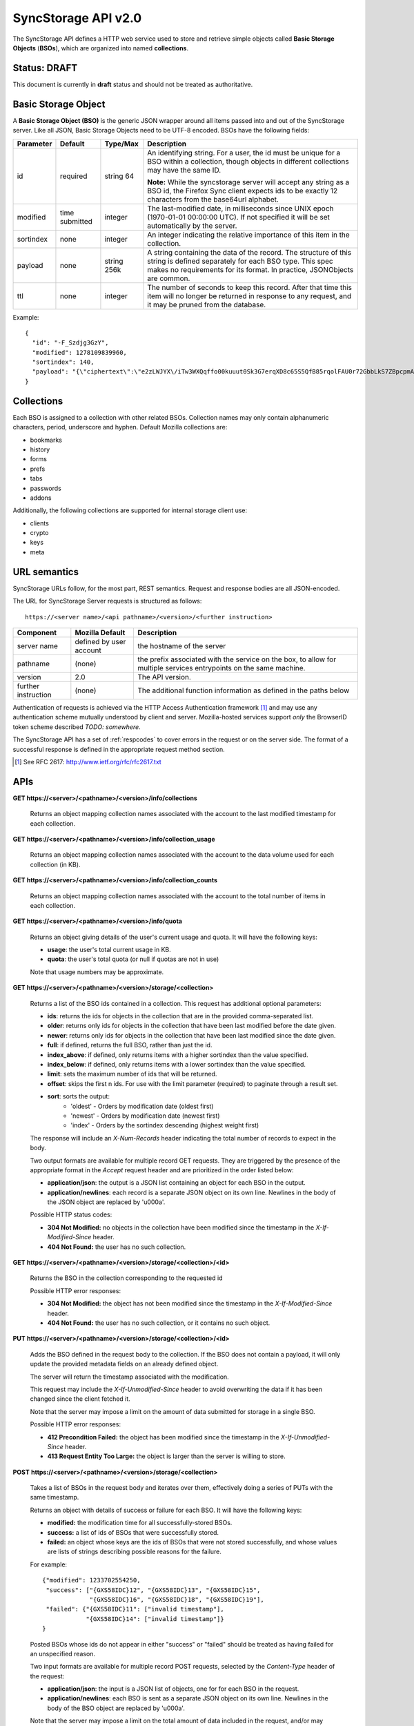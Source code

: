 .. _server_syncstorage_api_20:

====================
SyncStorage API v2.0
====================

The SyncStorage API defines a HTTP web service used to store and retrieve
simple objects called **Basic Storage Objects** (**BSOs**), which are organized
into named **collections**.


Status: DRAFT
=============

This document is currently in **draft** status and should not be treated
as authoritative.


.. _syncstorage_wbo:

Basic Storage Object
====================

A **Basic Storage Object (BSO)** is the generic JSON wrapper around all
items passed into and out of the SyncStorage server. Like all JSON, Basic
Storage Objects need to be UTF-8 encoded. BSOs have the following fields:

+---------------+-----------+------------+---------------------------------------------------------------+
| Parameter     | Default   | Type/Max   |  Description                                                  |
+===============+===========+============+===============================================================+
| id            | required  |  string    | An identifying string. For a user, the id must be unique for  |
|               |           |  64        | a BSO within a collection, though objects in different        |
|               |           |            | collections may have the same ID.                             |
|               |           |            |                                                               |
|               |           |            | **Note:**  While the syncstorage server will accept any string|
|               |           |            | as a BSO id, the Firefox Sync client expects ids to be exactly|
|               |           |            | 12 characters from the base64url alphabet.                    |
+---------------+-----------+------------+---------------------------------------------------------------+
| modified      | time      | integer    | The last-modified date, in milliseconds since UNIX epoch      |
|               | submitted |            | (1970-01-01 00:00:00 UTC). If not specified it will be set    |
|               |           |            | automatically by the server.                                  |
+---------------+-----------+------------+---------------------------------------------------------------+
| sortindex     | none      | integer    | An integer indicating the relative importance of this item in |
|               |           |            | the collection.                                               |
+---------------+-----------+------------+---------------------------------------------------------------+
| payload       | none      | string     | A string containing the data of the record. The structure of  |
|               |           | 256k       | this string is defined separately for each BSO type. This     |
|               |           |            | spec makes no requirements for its format. In practice,       |
|               |           |            | JSONObjects are common.                                       |
+---------------+-----------+------------+---------------------------------------------------------------+
| ttl           | none      | integer    | The number of seconds to keep this record. After that time    |
|               |           |            | this item will no longer be returned in response to any       |
|               |           |            | request, and it may be pruned from the database.              |
+---------------+-----------+------------+---------------------------------------------------------------+


Example::

    {
      "id": "-F_Szdjg3GzY",
      "modified": 1278109839960,
      "sortindex": 140,
      "payload": "{\"ciphertext\":\"e2zLWJYX\/iTw3WXQqffo00kuuut0Sk3G7erqXD8c65S5QfB85rqolFAU0r72GbbLkS7ZBpcpmAvX6LckEBBhQPyMt7lJzfwCUxIN\/uCTpwlf9MvioGX0d4uk3G8h1YZvrEs45hWngKKf7dTqOxaJ6kGp507A6AvCUVuT7jzG70fvTCIFyemV+Rn80rgzHHDlVy4FYti6tDkmhx8t6OMnH9o\/ax\/3B2cM+6J2Frj6Q83OEW\/QBC8Q6\/XHgtJJlFi6fKWrG+XtFxS2\/AazbkAMWgPfhZvIGVwkM2HeZtiuRLM=\",\"IV\":\"GluQHjEH65G0gPk\/d\/OGmg==\",\"hmac\":\"c550f20a784cab566f8b2223e546c3abbd52e2709e74e4e9902faad8611aa289\"}"
    }


Collections
===========

Each BSO is assigned to a collection with other related BSOs. Collection names
may only contain alphanumeric characters, period, underscore and hyphen.
Default Mozilla collections are:

* bookmarks
* history
* forms
* prefs
* tabs
* passwords
* addons

Additionally, the following collections are supported for internal storage client
use:

* clients
* crypto
* keys
* meta


URL semantics
=============

SyncStorage URLs follow, for the most part, REST semantics. Request and
response bodies are all JSON-encoded.

The URL for SyncStorage Server requests is structured as follows::

    https://<server name>/<api pathname>/<version>/<further instruction>

+---------------------+---------------------------+-------------------------------------------------------------------+
| Component           | Mozilla Default           | Description                                                       |
+=====================+===========================+===================================================================+
| server name         | defined by user account   | the hostname of the server                                        |
+---------------------+---------------------------+-------------------------------------------------------------------+
| pathname            | (none)                    | the prefix associated with the service on the box, to allow for   |
|                     |                           | multiple services entrypoints on the same machine.                |
+---------------------+---------------------------+-------------------------------------------------------------------+
| version             | 2.0                       | The API version.                                                  |
+---------------------+---------------------------+-------------------------------------------------------------------+
| further instruction | (none)                    | The additional function information as defined in the paths below |
+---------------------+---------------------------+-------------------------------------------------------------------+

Authentication of requests is achieved via the HTTP Access Authentication
framework [1]_ and may use any authentication scheme mutually understood by
client and server.  Mozilla-hosted services support *only* the BrowserID
token scheme described *TODO: somewhere*.

The SyncStorage API has a set of :ref:`respcodes` to cover errors in the
request or on the server side. The format of a successful response is
defined in the appropriate request method section.


.. [1] See RFC 2617: http://www.ietf.org/rfc/rfc2617.txt


APIs
====

**GET https://<server>/<pathname>/<version>/info/collections**

    Returns an object mapping collection names associated with the account to
    the last modified timestamp for each collection.


**GET** **https://<server>/<pathname>/<version>/info/collection_usage**

    Returns an object mapping collection names associated with the account to
    the data volume used for each collection (in KB).


**GET** **https://<server>/<pathname>/<version>/info/collection_counts**

    Returns an object mapping collection names associated with the account to
    the total number of items in each collection.


**GET** **https://<server>/<pathname>/<version>/info/quota**

    Returns an object giving details of the user's current usage and
    quota.  It will have the following keys:

    - **usage**:  the user's total current usage in KB.
    - **quota**:  the user's total quota (or null if quotas are not in use)

    Note that usage numbers may be approximate.


**GET** **https://<server>/<pathname>/<version>/storage/<collection>**

    Returns a list of the BSO ids contained in a collection.
    This request has additional optional parameters:

    - **ids**: returns the ids for objects in the collection that are in
      the provided comma-separated list.

    - **older**: returns only ids for objects in the collection that
      have been last modified before the date given.

    - **newer**: returns only ids for objects in the collection that
      have been last modified since the date given.

    - **full**: if defined, returns the full BSO, rather than just the id.

    - **index_above**: if defined, only returns items with a higher
      sortindex than the value specified.

    - **index_below**: if defined, only returns items with a lower
      sortindex than the value specified.

    - **limit**: sets the maximum number of ids that will be returned.

    - **offset**: skips the first n ids. For use with the limit
      parameter (required) to paginate through a result set.

    - **sort**: sorts the output:
       - 'oldest' - Orders by modification date (oldest first)
       - 'newest' - Orders by modification date (newest first)
       - 'index' - Orders by the sortindex descending (highest weight first)

    The response will include an *X-Num-Records* header indicating the
    total number of records to expect in the body.

    Two output formats are available for multiple record GET requests.
    They are triggered by the presence of the appropriate format in the
    *Accept* request header and are prioritized in the order listed below:

    - **application/json**: the output is a JSON list containing an object
      for each BSO in the output.
    - **application/newlines**: each record is a separate JSON object on
      its own line. Newlines in the body of the JSON object are replaced
      by '\u000a'.

    Possible HTTP status codes:

    - **304 Not Modified:**  no objects in the collection have been modified
      since the timestamp in the *X-If-Modified-Since* header.
    - **404 Not Found:**  the user has no such collection.


**GET** **https://<server>/<pathname>/<version>/storage/<collection>/<id>**

    Returns the BSO in the collection corresponding to the requested id

    Possible HTTP error responses:

    - **304 Not Modified:**  the object has not been modified since the
      timestamp in the *X-If-Modified-Since* header.
    - **404 Not Found:**  the user has no such collection, or it contains
      no such object.


**PUT** **https://<server>/<pathname>/<version>/storage/<collection>/<id>**

    Adds the BSO defined in the request body to the collection. If the BSO
    does not contain a payload, it will only update the provided metadata
    fields on an already defined object.

    The server will return the timestamp associated with the modification.

    This request may include the *X-If-Unmodified-Since* header to avoid
    overwriting the data if it has been changed since the client fetched it.

    Note that the server may impose a limit on the amount of data submitted
    for storage in a single BSO.

    Possible HTTP error responses:

    - **412 Precondition Failed:**  the object has been modified since the
      timestamp in the *X-If-Unmodified-Since* header.
    - **413 Request Entity Too Large:**  the object is larger than the
      server is willing to store.


**POST** **https://<server>/<pathname>/<version>/storage/<collection>**

    Takes a list of BSOs in the request body and iterates over them,
    effectively doing a series of PUTs with the same timestamp.

    Returns an object with details of success or failure for each BSO.
    It will have the following keys:

    - **modified:** the modification time for all successfully-stored BSOs.
    - **success:** a list of ids of BSOs that were successfully stored.
    - **failed:** an object whose keys are the ids of BSOs that were not
      stored successfully, and whose values are lists of strings
      describing possible reasons for the failure.

    For example::

        {"modified": 1233702554250,
         "success": ["{GXS58IDC}12", "{GXS58IDC}13", "{GXS58IDC}15",
                     "{GXS58IDC}16", "{GXS58IDC}18", "{GXS58IDC}19"],
         "failed": {"{GXS58IDC}11": ["invalid timestamp"],
                    "{GXS58IDC}14": ["invalid timestamp"]}
        }

    Posted BSOs whose ids do not appear in either "success" or "failed"
    should be treated as having failed for an unspecified reason.

    Two input formats are available for multiple record POST requests,
    selected by the *Content-Type* header of the request:

    - **application/json**: the input is a JSON list of objects, one for
      for each BSO in the request.

    - **application/newlines**: each BSO is sent as a separate JSON object
      on its own line. Newlines in the body of the BSO object are replaced
      by '\u000a'.

    Note that the server may impose a limit on the total amount of data
    included in the request, and/or may decline to process more than a certain
    number of BSOs in a single request. If the request is aborted mid-flight,
    there is no way to determine which items were stored successfully and
    which were not.

    Possible HTTP error responses:

    - **412 Precondition Failed:**  an object in the collection has been modified
      since the timestamp in the *X-If-Unmodified-Since* header.
    - **413 Request Entity Too Large:**  the request contains more data than the
      server is willing to process in a single batch.


**DELETE** **https://<server>/<pathname>/<version>/storage/<collection>**

    Deletes the collection and all contents, returning the timestamp of
    the action.

    Additional request parameters may modify the selection of which items
    to delete:

    - **ids**: deletes the ids for objects in the collection that are in
      the provided comma-separated list. 

    Possible HTTP error responses:

    - **404 Not Found:**  the user has no such collection.
    - **412 Precondition Failed:**  an object in the collection has been modified
      since the timestamp in the *X-If-Unmodified-Since* header.


**DELETE** **https://<server>/<pathname>/<version>/storage/<collection>/<id>**

    Deletes the BSO at the location given, returning the timestamp of the
    action.

    Possible HTTP error responses:

    - **404 Not Found:**  the user has no such collection, or it contains
      no such object.
    - **412 Precondition Failed:**  the object has been modified since the
      timestamp in the *X-If-Unmodified-Since* header.


**DELETE** **https://<server>/<pathname>/<version>/storage**

    Deletes all records for the user, returning the timestamp of the
    action.  The request must include the *X-Confirm-Delete* header.

    Possible HTTP error responses:

    - **412 Precondition Failed:**  the *X-Confirm-Delete* header was
      not present in the request.


Request Headers
===============

**X-If-Modified-Since**

    When requesting an individual BSO, this header may be added to avoid
    transmission of the resource body if it has not been modified since
    the client last fetched it.  It has the same semantics as the standard
    If-Modified-Since header, but the value is expressed in milliseconds.


**X-If-Unmodified-Since**

    On any write transaction (PUT, POST, DELETE), this header may be added
    to the request, set to a timestamp. If the collection to be acted
    on has been modified since the timestamp given, the request will fail.
    It has the same semantics as the standard If-Unmodified-Since header,
    but the value is expressed in milliseconds.


**X-Confirm-Delete**

    This header must be present before the server will honour a request to
    delete all of the user's syncstorage data.  If not present then a
    precondition error will be returned.


Response Headers
================

**Retry-After**

    When sent together with an HTTP 503 status code, it signifies that the
    server is undergoing maintenance. The client should not attempt another
    sync for the number of seconds specified in the header value.


**X-Backoff**

    Indicates that the server is under heavy load  and the client should not
    trigger another sync for the number of seconds specified in the header
    value (usually 1800).  Unlike the *Retry-After* header, this may be
    included with any type of response, including a *200 OK*.


**X-Timestamp**

    This header will be sent back with all responses, indicating the current
    timestamp on the server. If the request was a PUT or POST, this will
    also be the modification date of any BSOs submitted or modified.

**X-Num-Records**

    This header may be sent back with multi-record responses, to indicate the
    total number of records included in the response.

**X-Quota-Remaining**

    This header may be returned in response to write requests, indicating
    the amount of storage space remaining for the user in KB.  It will
    not be returned if quotas are not enabled on the server.


HTTP status codes
=================

Since the syncstorage protocol is implemented on top of HTTP, clients should be
prepared to deal gracefully with any valid HTTP response.  This section serves
to highlight the response codes that explicitly form part of the syncstorage
protocol.

**200 OK**

    The request was processed successfully.


**304 Not Modified**

    For requests the included the *X-If-Modified-Since* header, this response
    code indicates that the resource has not been modified.  The client should
    continue to use its local copy of the data.


**400 Bad Request**

    The request itself or the data supplied along with the request is invalid.
    The response contains a numeric code indicating the reason for why the
    request was rejected. See :ref:`respcodes` for a list of valid response
    codes.


**401 Unauthorized**

    The authentication credentials are invalid on this node. This may be caused
    by a node reassignment or by an expired/invalid auth token. The client
    should check with the auth server whether the user's node has changed. If
    it has changed, the current sync is to be aborted and should be retried
    against the new node.


**404 Not Found**

    The requested resource could not be found. This may be returned for **GET**
    and **DELETE** requests, for non-existent records and empty collections.


**405 Method Not Allowed**

    The request URL does not support the specific request method.  For example,
    attempting a PUT request to /info/quota would produce a 405 response.


**412 Precondition Failed**

    For requests that include the *X-If-Unmodified-Since* header, this response
    code indicates that the resource was in fact modified.  The requested write
    operation will not have been performed.


**413 Request Entity Too Large**

    The body submitted with a write request (PUT, POST) was larger than the
    server is willing to accept.  For multi-record POST requests, the client
    should retry by sending the records in smaller batches.


**503 Service Unavailable**

    Indicates that the server is undergoing maintenance.  Such a response will
    include a  *Retry-After* header, and the client should not attempt
    another sync for the number of seconds specified in the header value.
    The response body may contain a JSON string describing the server's status
    or error.

Changes from v1.1
=================

The following is a summary of protocol changes from :ref:`server_storage_api_11`:

* The term "Weave" is no longer used anywhere in the protocol:
    * "Weave Basic Objects" have been renamed "Basic Storage Objects".
    * The "Weave" prefix has been removed from all custom headers.

* Authentication can now be performed using any HTTP Access Authentication
  method accepted by both client and server.  Mozilla-hosted services will
  accept only Sagrada Token Server authentication.

* URLs no longer contain a username component; the current user is taken from
  the authentication info and there is no way to refer to the stored data for
  another user.

* The WBO fields "parentid" and "predecessorid" have been removed, along with
  the corresponding query parameters on all requests.

* Timestamps are now reported in integer milliseconds rather than decimal seconds.

* The **GET /info/quota** request now returns an object with keys named "usage"
  and "quota", rather than just a list of numbers.

* The query parameters for **DELETE /storage/collection** have been removed.
  The only operations now supported are "delete these specific ids" and
  "delete the whole collection".

* The **POST /storage/collection** request now accepts application/newlines
  input in addition to application/json.

* The **POST /storage/collection** request now explicitly allows the server
  to process objects as they are received, and to error out partway through
  consuming the objects.

* The **application/whoisi** output format has been removed.

* The *X-If-Modified-Since* header has been added.

* The previously-undocumented *X-Weave-Quota-Remaining* header has been
  documented, after removing the "Weave" prefix.

* The *X-Weave-Records* header has been renamed to *X-Num-Records*.

* The *X-Weave-Alert* header has been removed.

* The following response codes are explicitly mentioned: 304, 405, 412, 413.

* The collection name "addons" is now a default Mozilla collection.


Things TODO
===========

* make payload a JSONString rather than specifying it be encoded JSON object.

* remove ffsync-specific examples and replace them with something easier.

* 204 no content

* document {item:[\\a-zA-Z0-9._?#~-]+} restriction

* necessary to call out the moz-specific collections?

* move deployment details elsewhere?
